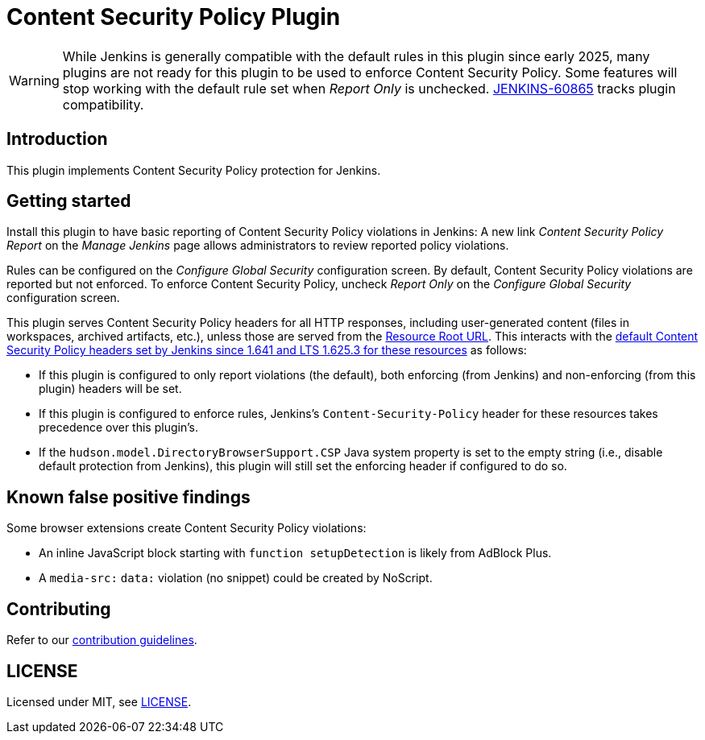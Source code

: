 = Content Security Policy Plugin

WARNING: While Jenkins is generally compatible with the default rules in this plugin since early 2025, many plugins are not ready for this plugin to be used to enforce Content Security Policy.
Some features will stop working with the default rule set when _Report Only_ is unchecked.
https://issues.jenkins.io/browse/JENKINS-60865[JENKINS-60865] tracks plugin compatibility.

== Introduction

This plugin implements Content Security Policy protection for Jenkins.

== Getting started

Install this plugin to have basic reporting of Content Security Policy violations in Jenkins:
A new link _Content Security Policy Report_ on the _Manage Jenkins_ page allows administrators to review reported policy violations.

Rules can be configured on the _Configure Global Security_ configuration screen.
By default, Content Security Policy violations are reported but not enforced.
To enforce Content Security Policy, uncheck _Report Only_ on the _Configure Global Security_ configuration screen.

This plugin serves Content Security Policy headers for all HTTP responses, including user-generated content (files in workspaces, archived artifacts, etc.), unless those are served from the https://www.jenkins.io/doc/book/security/user-content/#resource-root-url[Resource Root URL].
This interacts with the https://www.jenkins.io/doc/book/security/configuring-content-security-policy/[default Content Security Policy headers set by Jenkins since 1.641 and LTS 1.625.3 for these resources] as follows:

* If this plugin is configured to only report violations (the default), both enforcing (from Jenkins) and non-enforcing (from this plugin) headers will be set.
* If this plugin is configured to enforce rules, Jenkins's `Content-Security-Policy` header for these resources takes precedence over this plugin's.
* If the `hudson.model.DirectoryBrowserSupport.CSP` Java system property is set to the empty string (i.e., disable default protection from Jenkins), this plugin will still set the enforcing header if configured to do so.

== Known false positive findings

Some browser extensions create Content Security Policy violations:

* An inline JavaScript block starting with `function setupDetection` is likely from AdBlock Plus.
* A `media-src:` `data:` violation (no snippet) could be created by NoScript.

== Contributing

Refer to our https://github.com/jenkinsci/.github/blob/master/CONTRIBUTING.md[contribution guidelines].

== LICENSE

Licensed under MIT, see link:LICENSE.md[LICENSE].

